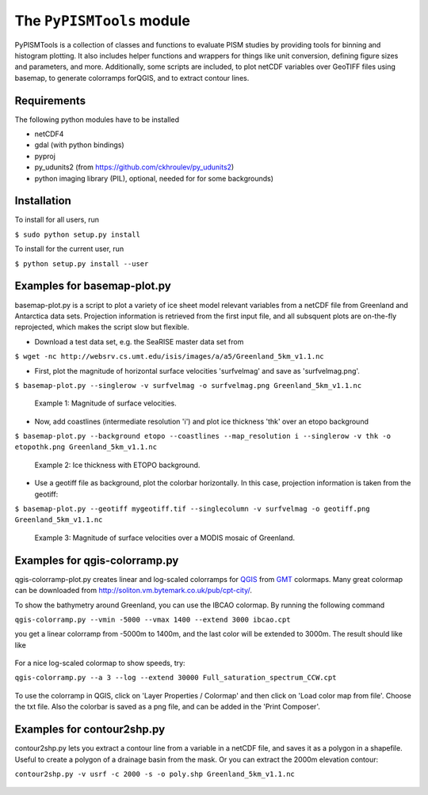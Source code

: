 The ``PyPISMTools`` module
======================
 
PyPISMTools is a collection of classes and functions to evaluate PISM studies by
providing tools for binning and histogram plotting. It also includes
helper functions and wrappers for things like unit conversion,
defining figure sizes and parameters, and more. Additionally, some
scripts are included, to plot netCDF variables over GeoTIFF files
using basemap, to generate colorramps forQGIS, and to extract contour lines.

Requirements
-------------------------

The following python modules have to be installed

- netCDF4
- gdal (with python bindings)
- pyproj
- py_udunits2 (from https://github.com/ckhroulev/py_udunits2)
- python imaging library (PIL), optional, needed for for some backgrounds)

Installation
-------------------------

To install for all users, run

``$ sudo python setup.py install``

To install for the current user, run

``$ python setup.py install --user``


Examples for basemap-plot.py
-------------------------

basemap-plot.py is a script to plot a variety of ice sheet model relevant variables from a netCDF file from Greenland and Antarctica data sets. Projection information is retrieved from the first input file, and all subsquent plots are on-the-fly reprojected, which makes the script slow but flexible. 

- Download a test data set, e.g. the SeaRISE master data set from

``$ wget -nc http://websrv.cs.umt.edu/isis/images/a/a5/Greenland_5km_v1.1.nc``

- First, plot the magnitude of horizontal surface velocities 'surfvelmag' and save as 'surfvelmag.png'.

``$ basemap-plot.py --singlerow -v surfvelmag -o surfvelmag.png Greenland_5km_v1.1.nc``

.. figure:: https://github.com/pism/PyPISMTools/raw/master/docs/surfvelmag.png
   :width: 300px
   :alt: Magnitude of surface velocities.

   Example 1: Magnitude of surface velocities.


- Now, add coastlines (intermediate resolution 'i') and plot ice thickness 'thk' over an etopo background

``$ basemap-plot.py --background etopo --coastlines --map_resolution i --singlerow -v thk -o etopothk.png Greenland_5km_v1.1.nc``

.. figure:: https://github.com/pism/PyPISMTools/raw/master/docs/etopothk.png
   :width: 260px
   :alt: Ice thickness with ETOPO background.

   Example 2: Ice thickness with ETOPO background.

- Use a geotiff file as background, plot the colorbar horizontally. In this case, projection information is taken from the geotiff:

``$ basemap-plot.py --geotiff mygeotiff.tif --singlecolumn -v surfvelmag -o geotiff.png Greenland_5km_v1.1.nc``

.. figure:: https://github.com/pism/PyPISMTools/raw/master/docs/geotiff.png
   :width: 260px
   :alt: Ice thickness with ETOPO background.

   Example 3: Magnitude of surface velocities over a MODIS mosaic of Greenland.

Examples for qgis-colorramp.py
-------------------------

qgis-colorramp-plot.py creates linear and log-scaled colorramps for QGIS_ from GMT_ colormaps. Many great colormap can be downloaded from http://soliton.vm.bytemark.co.uk/pub/cpt-city/.

To show the bathymetry around Greenland, you can use the IBCAO colormap. By running the following command

``qgis-colorramp.py --vmin -5000 --vmax 1400 --extend 3000 ibcao.cpt``

you get a linear colorramp from -5000m to 1400m, and the last color
will be extended to 3000m. The result should like like

.. figure:: https://github.com/pism/PyPISMTools/raw/master/docs/ibcao.png
   :width: 200px
   :alt: Linear DEM colormap IBCAO.

For a nice log-scaled colormap to show speeds, try:

``qgis-colorramp.py --a 3 --log --extend 30000 Full_saturation_spectrum_CCW.cpt``

.. figure:: https://github.com/pism/PyPISMTools/raw/master/docs/Full_saturation_spectrum_CCW.png
   :width: 200px
   :alt: Log-scaled colorramp.

To use the colorramp in QGIS, click on 'Layer Properties / Colormap'
and then click on 'Load color map from file'. Choose the txt
file. Also the colorbar is saved as a png file, and can be added in
the 'Print Composer'.

.. _QGIS: http://www.qgis.org/ 
.. _GMT: http://gmt.soest.hawaii.edu/ 

Examples for contour2shp.py
-------------------------

contour2shp.py lets you extract a contour line from a variable in a
netCDF file, and saves it as a polygon in a shapefile. Useful to create a polygon of a drainage basin from the
mask. Or you can extract the 2000m elevation contour:

``contour2shp.py -v usrf -c 2000 -s -o poly.shp Greenland_5km_v1.1.nc``

.. figure:: https://github.com/pism/PyPISMTools/raw/master/docs/contour2000m.png
   :width: 200px
   :alt: 2000m contour line.

